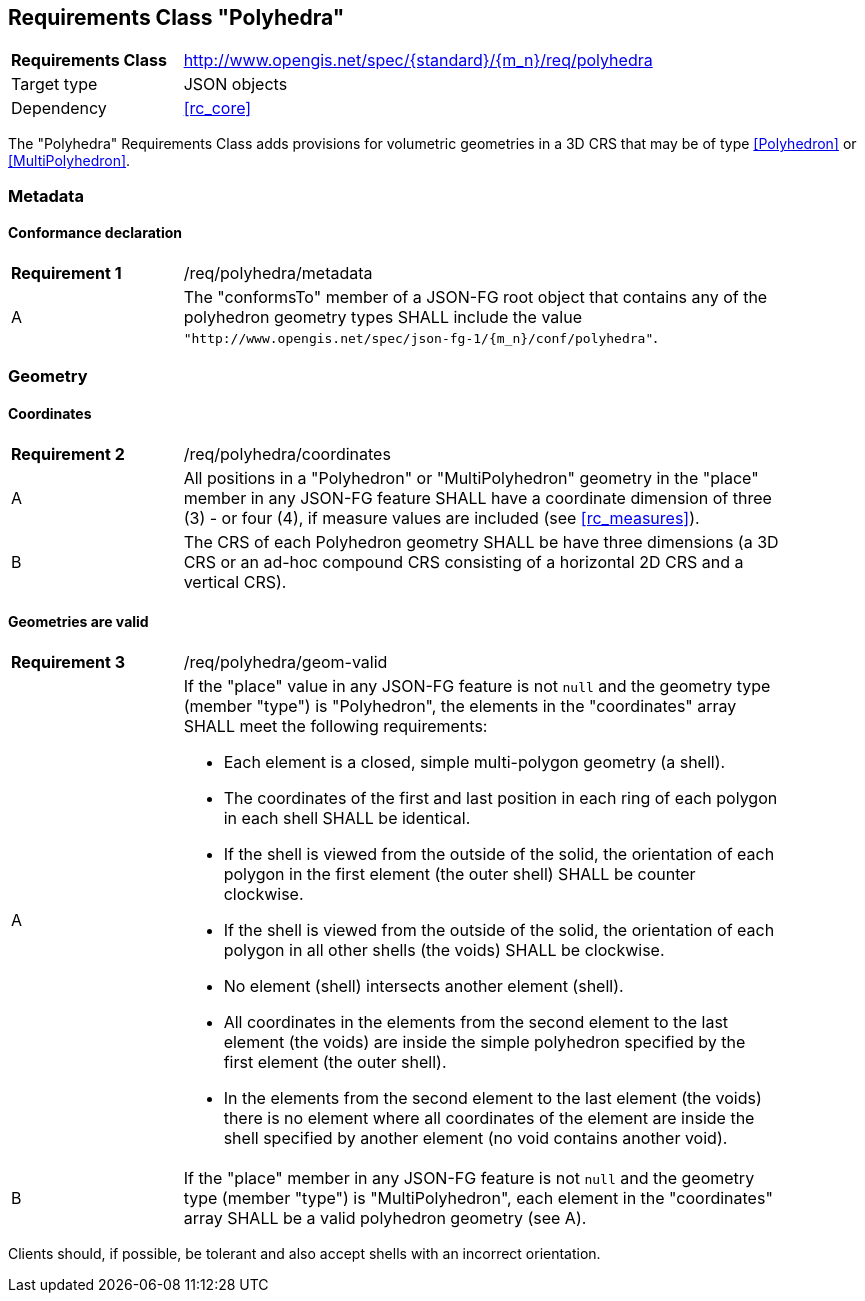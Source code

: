 :req-class: polyhedra
[#rc_{req-class}]
== Requirements Class "Polyhedra"

[cols="2,7",width="90%"]
|===
^|*Requirements Class* |http://www.opengis.net/spec/{standard}/{m_n}/req/{req-class} 
|Target type |JSON objects
|Dependency |<<rc_core>>
|===

The "Polyhedra" Requirements Class adds provisions for volumetric geometries in a 3D CRS that may be of type <<Polyhedron>> or <<MultiPolyhedron>>.

=== Metadata

:req: metadata
[#{req-class}_{req}]
==== Conformance declaration

[width="90%",cols="2,7a"]
|===
^|*Requirement {counter:req-num}* |/req/{req-class}/{req}
^|A |The "conformsTo" member of a JSON-FG root object that contains any of the polyhedron geometry types SHALL include the value `"http://www.opengis.net/spec/json-fg-1/{m_n}/conf/{req-class}"`.
|===

=== Geometry

:req: coordinates
[#{req-class}_{req}]
==== Coordinates

[width="90%",cols="2,7a"]
|===
^|*Requirement {counter:req-num}* |/req/{req-class}/{req}
^|A |All positions in a "Polyhedron" or "MultiPolyhedron" geometry in the "place" member in any JSON-FG feature SHALL have a coordinate dimension of three (3) - or four (4), if measure values are included (see <<rc_measures>>).
^|B |The CRS of each Polyhedron geometry SHALL be have three dimensions (a 3D CRS or an ad-hoc compound CRS consisting of a horizontal 2D CRS and a vertical CRS).
|===

:req: geom-valid
[#{req-class}_{req}]
==== Geometries are valid

[width="90%",cols="2,7a"]
|===
^|*Requirement {counter:req-num}* |/req/{req-class}/{req}
^|A |If the "place" value in any JSON-FG feature is not `null` and the geometry type (member "type") is "Polyhedron", the elements in the "coordinates" array SHALL meet the following requirements:

* Each element is a closed, simple multi-polygon geometry (a shell).
* The coordinates of the first and last position in each ring of each polygon in each shell SHALL be identical.
* If the shell is viewed from the outside of the solid, the orientation of each polygon in the first element (the outer shell) SHALL be counter clockwise.
* If the shell is viewed from the outside of the solid, the orientation of each polygon in all other shells (the voids) SHALL be clockwise.
* No element (shell) intersects another element (shell).
* All coordinates in the elements from the second element to the last element (the voids) are inside the simple polyhedron specified by the first element (the outer shell).
* In the elements from the second element to the last element (the voids) there is no element where all coordinates of the element are inside the shell specified by another element (no void contains another void).
^|B |If the "place" member in any JSON-FG feature is not `null` and the geometry type (member "type") is "MultiPolyhedron", each element in the "coordinates" array SHALL be a valid polyhedron geometry (see A).
|===

Clients should, if possible, be tolerant and also accept shells with an incorrect orientation.
